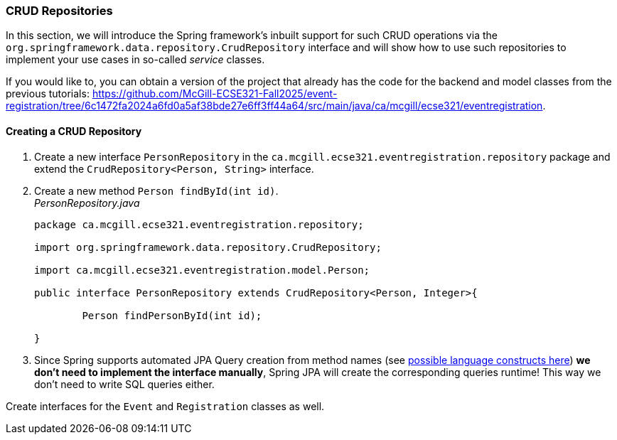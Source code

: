 === CRUD Repositories

In this section, we will introduce the Spring framework's inbuilt support for such CRUD operations via the `org.springframework.data.repository.CrudRepository` interface and will show how to use such repositories to implement your use cases in so-called _service_ classes.

If you would like to, you can obtain a version of the project that already has the code for the backend and model classes from the previous tutorials: https://github.com/McGill-ECSE321-Fall2025/event-registration/tree/6c1472fa2024a6fd0a5af38bde27e6ff3ff44a64/src/main/java/ca/mcgill/ecse321/eventregistration.

==== Creating a CRUD Repository

. Create a new interface `PersonRepository` in the `ca.mcgill.ecse321.eventregistration.repository` package and extend the `CrudRepository<Person, String>` interface.

. Create a new method `Person findById(int id)`. +
_PersonRepository.java_
+
[source,java]
----
package ca.mcgill.ecse321.eventregistration.repository;

import org.springframework.data.repository.CrudRepository;

import ca.mcgill.ecse321.eventregistration.model.Person;

public interface PersonRepository extends CrudRepository<Person, Integer>{
	
	Person findPersonById(int id);
	
}
----

. Since Spring supports automated JPA Query creation from method names (see link:https://docs.spring.io/spring-data/jpa/docs/current/reference/html/#jpa.query-methods.query-creation[possible language constructs here]) **we don't need to implement the interface manually**, Spring JPA will create the corresponding queries runtime! This way we don't need to write SQL queries either.

Create interfaces for the `Event` and `Registration` classes as well.
